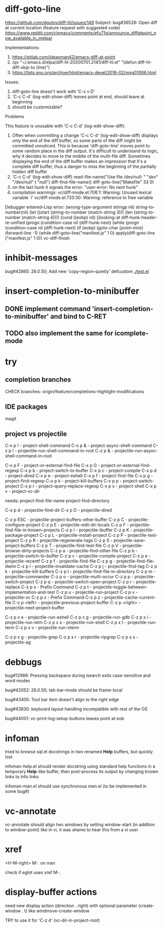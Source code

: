 #+TODO: TODO | DONE | WONTFIX

* diff-goto-line

https://github.com/dgutov/diff-hl/issues/149
Subject: bug#36526: Open diff at current location (feature request with suggested code)
https://www.reddit.com/r/emacs/comments/efu71g/announce_diffatpoint_now_available_in_melpa/

Implementations:
1. https://gitlab.com/ideasman42/emacs-diff-at-point
2. (qv "~/.emacs.d/elpa/diff-hl-20200701.2141/diff-hl.el"
    "(defun diff-hl-diff-skip-to (line)")
3. https://lists.gnu.org/archive/html/emacs-devel/2016-02/msg01066.html

Issues:
1. diff-goto-line doesn't work with 'C-x v D'
2. 'C-c C-d' (log-edit-show-diff) leaves point at end, should leave at beginning
3. should be customizable?

Problems

This feature is unusable with 'C-c C-d' (log-edit-show-diff):

1. Often when committing a change 'C-c C-d' (log-edit-show-diff)
   displays only the end of the diff buffer, so some parts of the diff
   might be committed unnoticed.  This is because 'diff-goto-line'
   moves point to some random place in the diff output.  It's difficult
   to understand its logic, why it decides to move to the middle of the
   multi-file diff.
   Sometimes displaying the end of the diff buffer makes an impression
   that it's a complete diff buffer, thus a danger to miss the
   beginning of the partially hidden diff buffer
2. 'C-c C-d' (log-edit-show-diff)
   read-file-name("Use file /dev/null: " "/dev/" "/dev/null" t "null")
   diff-find-file-name()
   diff-goto-line("Makefile" 33 0)
3. on the last hunk it signals the error: "user-error: No next hunk"
4. compilation warnings:
   vc/diff-mode.el:706:1: Warning: Unused lexical variable `i'
   vc/diff-mode.el:733:30: Warning: reference to free variable

Debugger entered--Lisp error: (wrong-type-argument stringp nil)
  string-to-number(nil)
  (let ((start (string-to-number (match-string 3))) (len (string-to-number (match-string 4))))
  (cond ((eobp) nil) ((looking-at diff-hunk-header-re-unified
  (progn (condition-case nil (diff-hunk-next)
  (while (progn (condition-case nil (diff-hunk-next)
  (if (eobp) (goto-char (point-min)) (forward-line -1) (while
  diff-goto-line("manifest.js" 1 0)
  apply(diff-goto-line ("manifest.js" 1 0))
  vc-diff-finish

* inhibit-messages

bug#42865: 28.0.50; Add new 'copy-region-quietly' defcustom
[[file:test.el][./test.el]]

* insert-completion-to-minibuffer

** DONE implement command 'insert-completion-to-minibuffer' and bind to C-RET

** TODO also implement the same for icomplete-mode

* try

** completion branches

CHECK branches:
origin/feature/completions-highlight-modifications

** IDE packages

magit

** project vs projectile

C-x p ! - project-shell-command
C-x p & - project-async-shell-command
C-z p ! - projectile-run-shell-command-in-root
C-z p & - projectile-run-async-shell-command-in-root

C-x p F - project-or-external-find-file
C-x p G - project-or-external-find-regexp
C-x p b - project-switch-to-buffer
C-x p c - project-compile
C-x p d - project-dired
C-x p e - project-eshell
C-x p f - project-find-file
C-x p g - project-find-regexp
C-x p k - project-kill-buffers
C-x p p - project-switch-project
C-x p r - project-query-replace-regexp
C-x p s - project-shell
C-x p v - project-vc-dir

needs:
project-find-file-name
project-find-directory

C-z p d - projectile-find-dir
C-z p D - projectile-dired

C-z p ESC - projectile-project-buffers-other-buffer
C-z p C - projectile-configure-project
C-z p E - projectile-edit-dir-locals
C-z p F - projectile-find-file-in-known-projects
C-z p I - projectile-ibuffer
C-z p K - projectile-package-project
C-z p L - projectile-install-project
C-z p P - projectile-test-project
C-z p R - projectile-regenerate-tags
C-z p S - projectile-save-project-buffers
C-z p T - projectile-find-test-file
C-z p V - projectile-browse-dirty-projects
C-z p a - projectile-find-other-file
C-z p b - projectile-switch-to-buffer
C-z p c - projectile-compile-project
C-z p e - projectile-recentf
C-z p f - projectile-find-file
C-z p g - projectile-find-file-dwim
C-z p i - projectile-invalidate-cache
C-z p j - projectile-find-tag
C-z p k - projectile-kill-buffers
C-z p l - projectile-find-file-in-directory
C-z p m - projectile-commander
C-z p o - projectile-multi-occur
C-z p p - projectile-switch-project
C-z p q - projectile-switch-open-project
C-z p r - projectile-replace
C-z p s - Prefix Command
C-z p t - projectile-toggle-between-implementation-and-test
C-z p u - projectile-run-project
C-z p v - projectile-vc
C-z p x - Prefix Command
C-z p z - projectile-cache-current-file
C-z p <left> - projectile-previous-project-buffer
C-z p <right> - projectile-next-project-buffer

C-z p x e - projectile-run-eshell
C-z p x g - projectile-run-gdb
C-z p x i - projectile-run-ielm
C-z p x s - projectile-run-shell
C-z p x t - projectile-run-term
C-z p x v - projectile-run-vterm

C-z p s g - projectile-grep
C-z p s r - projectile-ripgrep
C-z p s s - projectile-ag

* debbugs

bug#12986: Pressing backspace during isearch exits case-sensitive and word modes

bug#42052: 28.0.50; tab-bar-mode should be frame-local

bug#43405: Tool bar item doesn't align to the right edge

bug#43830: keyboard layout handling incompatible with rest of the OS

bug#44001: vc-print-log-setup-buttons leaves point at eob

* infoman

tried to browse sql.el docstrings in two renamed *Help* buffers, but quickly lost

infoman-help.el should render docstring using standard help functions
in a temporary *Help*-like buffer, then post-process its output
by changing known links to Info links

infoman-man.el should use synchronous man.el (to be implemented in some bug#)

* vc-annotate

vc-annotate should align two windows by setting window-start (in addition to window-point)
like in vi, it was shame to hear this from a vi user

* xref

<H-M-right> M-. on man

check if eglot uses xref M-.

* display-buffer actions

need new display action (direction . right)
with optional parameter (create-window . t)
like windmove-create-window

TRY to use it for 'C-z d' (vc-dir-in-project-root)
